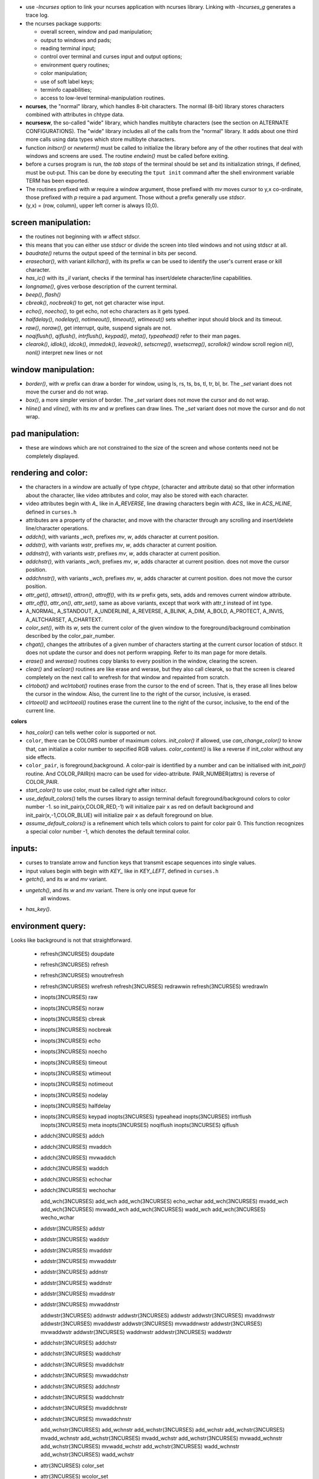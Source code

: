 * use `-lncurses` option to link your ncurses application with ncurses library.
  Linking with `-lncurses_g` generates a trace log.

* the ncurses package supports:

  * overall screen, window and pad manipulation;
  * output to windows and pads;
  * reading terminal  input;
  * control  over terminal and curses input and output options;
  * environment query routines;
  * color manipulation;
  * use of soft label keys;
  * terminfo capabilities;
  * access to low-level terminal-manipulation routines.

* **ncurses**, the "normal" library, which handles 8-bit characters. The normal
  (8-bit)  library  stores  characters combined  with attributes in chtype
  data.

* **ncursesw**, the so-called "wide" library, which handles multibyte characters
  (see the section on ALTERNATE CONFIGURATIONS). The "wide" library includes
  all of the calls from the "normal" library.  It adds about one third more
  calls using data types which store multibyte characters.
                                                         
* function `initscr()` or `newterm()` must be called to initialize the library
  before any of the other routines that deal with windows and screens are used.
  The routine `endwin()` must be called before exiting.

* before a curses program is run, the `tab stops` of the terminal should be set
  and its initialization strings, if defined, must be out‐put. This can be done
  by executing the ``tput init`` command after the shell environment variable
  TERM has been exported.

* The routines prefixed with `w` require a window argument, those prefixed with
  `mv` moves cursor to y,x co-ordinate, those prefixed with `p` require a pad
  argument. Those without a prefix generally use `stdscr`.
  
* (y,x) = (row, column), upper left corner is always (0,0).

screen manipulation:
--------------------

* the routines not beginning with `w` affect stdscr.

* this means that you can either use stdscr or divide the screen into tiled
  windows and not using stdscr at all.

* `baudrate()` returns the output speed of the terminal in bits per second. 

* `erasechar()`, with variant `killchar()`, with its prefix `w` can be used to
  identify the user's current erase or kill character.

* `has_ic()` with its `_il` variant, checks if the terminal has insert/delete
  character/line capabilities.

* `longname()`, gives verbose description of the current terminal.

* `beep()`, `flash()`

* `cbreak()`, `nocbreak()` to get, not get character wise input.

* `echo()`, `noecho()`, to get echo, not echo characters as it gets typed.

* `halfdelay()`, `nodelay()`, `notimeout()`, `timeout()`, `wtimeout()` sets
  whether input should block and its timeout.

* `raw()`, `noraw()`, get interrupt, quite, suspend signals are not.

* `noqiflush()`, `qiflush()`, `intrflush()`, `keypad()`, `meta()`,
  `typeahead()` refer to their man pages.

* `clearok()`, `idlok()`, `idcok()`, `immedok()`, `leaveok()`,
  `setscrreg()`, `wsetscrreg()`, `scrollok()` window scroll region
  `nl()`, `nonl()` interpret new lines or not

window manipulation:
--------------------

* `border()`, with `w` prefix can draw a border for window, using ls, rs, ts,
  bs, tl, tr, bl, br. The `_set` variant does not move the curser and do not
  wrap.

* `box()`, a more simpler version of border. The `_set` variant does not move
  the cursor and do not wrap.

* `hline()` and `vline()`, with its `mv` and `w` prefixes can draw lines. The
  `_set` variant does not move the cursor and do not wrap.

pad manipulation:
-----------------

* these are windows which are not constrained to the size of the screen and
  whose contents need not be completely displayed.

rendering and color:
-------------------

* the characters  in a window are actually of type `chtype`, (character and
  attribute data) so that other information about the character, like video
  attributes and color, may also be stored with each character.

* video attributes begin with `A_` like in `A_REVERSE`, line drawing characters
  begin with `ACS_` like in `ACS_HLINE`, defined in ``curses.h``

* attributes are a property of the character, and move with the character
  through any scrolling and insert/delete  line/character operations. 

* `addch()`, with variants `_wch`, prefixes `mv`, `w`, adds character at
  current position.

* `addstr()`, with variants `wstr`, prefixes `mv`, `w`, adds character at
  current position.

* `addnstr()`, with variants `wstr`, prefixes `mv`, `w`, adds character at
  current position.

* `addchstr()`, with variants `_wch`, prefixes `mv`, `w`, adds character at
  current position. does not move the cursor position.

* `addchnstr()`, with variants `_wch`, prefixes `mv`, `w`, adds character at
  current position. does not move the cursor position.

* `attr_get()`, `attrset()`, `attron()`, `attroff()`, with its `w` prefix gets,
  sets, adds and removes current window attribute.

* `attr_off()`, `attr_on()`, `attr_set()`, same as above variants, except that
  work with attr_t instead of int type.

* A_NORMAL, A_STANDOUT, A_UNDERLINE, A_REVERSE, A_BLINK, A_DIM, A_BOLD,
  A_PROTECT, A_INVIS, A_ALTCHARSET, A_CHARTEXT.

* `color_set()`, with its `w`, sets the current color of the given window to
  the foreground/background combination described by the color_pair_number.

* `chgat()`, changes the attributes of a given number of characters starting
  at the current cursor location of stdscr. It does not update the cursor
  and does not perform wrapping. Refer to its man page for more details.

* `erase()` and `werase()` routines copy blanks to every position in the
  window, clearing the screen.

* `clear()`  and  `wclear()` routines are like erase and werase, but they also
  call clearok, so that the screen is cleared completely on the next call to
  wrefresh for that window and repainted from scratch.

* `clrtobot()` and `wclrtobot()` routines erase from the cursor to the end of
  screen.  That is, they erase all lines below the cursor in the window.
  Also, the current line to the right of the cursor, inclusive, is erased.

* `clrtoeol()` and `wclrtoeol()` routines erase the current line to the right
  of the cursor, inclusive, to the end of the current line.

**colors**

* `has_color()` can tells wether color is supported or not.

* ``color``, there can be COLORS number of maximum colors. `init_color()` if
  allowed, use `can_change_color()` to know that, can initialize a color
  number to sepcified RGB values. `color_content()` is like a reverse if
  init_color without any side effects.

* ``color_pair``, is foreground,background. A color-pair is identified by a
  number and can be initialised with `init_pair()` routine. And COLOR_PAIR(n)
  macro can be used for video-attribute. PAIR_NUMBER(attrs) is reverse of
  COLOR_PAIR.

* `start_color()` to use color, must be called right after initscr.

* `use_default_colors()`  tells the curses library to
  assign terminal default foreground/background colors to color number -1.
  so init_pair(x,COLOR_RED,-1) will initialize pair x as red on default
  background and init_pair(x,-1,COLOR_BLUE) will initialize pair x as
  default foreground on blue.

* `assume_default_colors()` is  a refinement which tells which
  colors to paint for color pair 0.  This function recognizes a special color
  number -1, which denotes the default terminal color.


inputs:
-------
 
* curses to translate arrow and function keys that transmit escape sequences
  into single values.

* input values begin with begin with `KEY_` like in `KEY_LEFT`, defined in
  ``curses.h``

* `getch()`, and its `w` and `mv` variant.

* `ungetch()`, and its `w` and `mv` variant. There is only one input queue for
   all windows.

* `has_key()`.

environment query:
------------------

Looks like background is not that straightforward.
                                   
       * refresh(3NCURSES)        doupdate                
       * refresh(3NCURSES)        refresh                 
       * refresh(3NCURSES)        wnoutrefresh            
       * refresh(3NCURSES)        wrefresh                
         refresh(3NCURSES)        redrawwin               
         refresh(3NCURSES)        wredrawln               

       * inopts(3NCURSES)         raw                     
       * inopts(3NCURSES)         noraw                   
       * inopts(3NCURSES)         cbreak                  
       * inopts(3NCURSES)         nocbreak                
       * inopts(3NCURSES)         echo                    
       * inopts(3NCURSES)         noecho                  
       * inopts(3NCURSES)         timeout                 
       * inopts(3NCURSES)         wtimeout                
       * inopts(3NCURSES)         notimeout               
       * inopts(3NCURSES)         nodelay                 
       * inopts(3NCURSES)         halfdelay               
       * inopts(3NCURSES)         keypad                  
         inopts(3NCURSES)         typeahead               
         inopts(3NCURSES)         intrflush               
         inopts(3NCURSES)         meta                    
         inopts(3NCURSES)         noqiflush               
         inopts(3NCURSES)         qiflush                 
         
       * addch(3NCURSES)          addch                   
       * addch(3NCURSES)          mvaddch                 
       * addch(3NCURSES)          mvwaddch                
       * addch(3NCURSES)          waddch                  
       * addch(3NCURSES)          echochar                
       * addch(3NCURSES)          wechochar               

         add_wch(3NCURSES)        add_wch                 
         add_wch(3NCURSES)        echo_wchar              
         add_wch(3NCURSES)        mvadd_wch               
         add_wch(3NCURSES)        mvwadd_wch              
         add_wch(3NCURSES)        wadd_wch                
         add_wch(3NCURSES)        wecho_wchar             

       * addstr(3NCURSES)         addstr                  
       * addstr(3NCURSES)         waddstr                 
       * addstr(3NCURSES)         mvaddstr                
       * addstr(3NCURSES)         mvwaddstr               
       * addstr(3NCURSES)         addnstr                 
       * addstr(3NCURSES)         waddnstr                
       * addstr(3NCURSES)         mvaddnstr               
       * addstr(3NCURSES)         mvwaddnstr              

         addwstr(3NCURSES)        addnwstr                
         addwstr(3NCURSES)        addwstr                 
         addwstr(3NCURSES)        mvaddnwstr              
         addwstr(3NCURSES)        mvaddwstr               
         addwstr(3NCURSES)        mvwaddnwstr             
         addwstr(3NCURSES)        mvwaddwstr              
         addwstr(3NCURSES)        waddnwstr               
         addwstr(3NCURSES)        waddwstr                

       * addchstr(3NCURSES)       addchstr                
       * addchstr(3NCURSES)       waddchstr               
       * addchstr(3NCURSES)       mvaddchstr              
       * addchstr(3NCURSES)       mvwaddchstr             
       * addchstr(3NCURSES)       addchnstr               
       * addchstr(3NCURSES)       waddchnstr              
       * addchstr(3NCURSES)       mvaddchnstr             
       * addchstr(3NCURSES)       mvwaddchnstr            

         add_wchstr(3NCURSES)     add_wchnstr             
         add_wchstr(3NCURSES)     add_wchstr              
         add_wchstr(3NCURSES)     mvadd_wchnstr           
         add_wchstr(3NCURSES)     mvadd_wchstr            
         add_wchstr(3NCURSES)     mvwadd_wchnstr          
         add_wchstr(3NCURSES)     mvwadd_wchstr           
         add_wchstr(3NCURSES)     wadd_wchnstr            
         add_wchstr(3NCURSES)     wadd_wchstr             

       * attr(3NCURSES)           color_set               
       * attr(3NCURSES)           wcolor_set              
       * attr(3NCURSES)           attrset                 
       * attr(3NCURSES)           wattrset                
       * attr(3NCURSES)           attroff                 
       * attr(3NCURSES)           wattroff                
       * attr(3NCURSES)           attron                  
       * attr(3NCURSES)           wattron                 
       * attr(3NCURSES)           PAIR_NUMBER             
       * attr(3NCURSES)           attr_get                
       * attr(3NCURSES)           wattr_get               
       * attr(3NCURSES)           chgat                   
       * attr(3NCURSES)           mvchgat                 
       * attr(3NCURSES)           mvwchgat                
       * attr(3NCURSES)           wchgat                  
         attr(3NCURSES)           standend                
         attr(3NCURSES)           standout                
         attr(3NCURSES)           wstandend               
         attr(3NCURSES)           wstandout               
         attr(3NCURSES)           attr_off                
         attr(3NCURSES)           wattr_off               
         attr(3NCURSES)           attr_on                 
         attr(3NCURSES)           wattr_on                
         attr(3NCURSES)           attr_set                
         attr(3NCURSES)           wattr_set               
         attr(3NCURSES)           getattrs                

       * beep(3NCURSES)           beep                    
       * beep(3NCURSES)           flash                   

         bkgd(3NCURSES)           bkgd                    
         bkgd(3NCURSES)           wbkgd                   
         bkgd(3NCURSES)           bkgdset                 
         bkgd(3NCURSES)           wbkgdset                
         bkgd(3NCURSES)           getbkgd                 

         bkgrnd(3NCURSES)         bkgrnd                  
         bkgrnd(3NCURSES)         bkgrndset               
         bkgrnd(3NCURSES)         getbkgrnd               
         bkgrnd(3NCURSES)         wbkgrnd                 
         bkgrnd(3NCURSES)         wbkgrndset              
         bkgrnd(3NCURSES)         wgetbkgrnd              

         border(3NCURSES)         border                  
         border(3NCURSES)         box                     
         border(3NCURSES)         hline                   
         border(3NCURSES)         mvhline                 
         border(3NCURSES)         mvvline                 
         border(3NCURSES)         mvwhline                
         border(3NCURSES)         mvwvline                
         border(3NCURSES)         vline                   
         border(3NCURSES)         wborder                 
         border(3NCURSES)         whline                  
         border(3NCURSES)         wvline                  

         border_set(3NCURSES)     border_set              
         border_set(3NCURSES)     box_set                 
         border_set(3NCURSES)     hline_set               
         border_set(3NCURSES)     mvhline_set             
         border_set(3NCURSES)     mvvline_set             
         border_set(3NCURSES)     mvwhline_set            
         border_set(3NCURSES)     mvwvline_set            
         border_set(3NCURSES)     vline_set               
         border_set(3NCURSES)     wborder_set             
         border_set(3NCURSES)     whline_set              
         border_set(3NCURSES)     wvline_set              

       * clear(3NCURSES)          erase                   
       * clear(3NCURSES)          werase                  
       * clear(3NCURSES)          clear                   
       * clear(3NCURSES)          wclear                  
       * clear(3NCURSES)          clrtobot                
       * clear(3NCURSES)          wclrtobot               
       * clear(3NCURSES)          clrtoeol                
       * clear(3NCURSES)          wclrtoeol               

       * color(3NCURSES)          has_colors              
       * color(3NCURSES)          start_color             
       * color(3NCURSES)          init_pair               
         color(3NCURSES)          can_change_color        
         color(3NCURSES)          init_color              
         color(3NCURSES)          color_content           
         color(3NCURSES)          pair_content            
         color(3NCURSES)          COLOR_PAIR              

         default_colors(3NCURSES)*assume_default_colors   
         default_colors(3NCURSES)*use_default_colors      

         define_key(3NCURSES)*    define_key              

       * delch(3NCURSES)          delch                   
       * delch(3NCURSES)          mvdelch                 
       * delch(3NCURSES)          mvwdelch                
       * delch(3NCURSES)          wdelch                  

       * deleteln(3NCURSES)       deleteln                
       * deleteln(3NCURSES)       insdelln                
       * deleteln(3NCURSES)       insertln                
       * deleteln(3NCURSES)       wdeleteln               
       * deleteln(3NCURSES)       winsdelln               
       * deleteln(3NCURSES)       winsertln               

       * extensions(3NCURSES)*    curses_version          
         extensions(3NCURSES)*    use_extended_names      

         get_wch(3NCURSES)        get_wch                 
         get_wch(3NCURSES)        mvget_wch               
         get_wch(3NCURSES)        mvwget_wch              
         get_wch(3NCURSES)        unget_wch               
         get_wch(3NCURSES)        wget_wch                

         get_wstr(3NCURSES)       get_wstr                
         get_wstr(3NCURSES)       getn_wstr               
         get_wstr(3NCURSES)       mvget_wstr              
         get_wstr(3NCURSES)       mvgetn_wstr             
         get_wstr(3NCURSES)       mvwget_wstr             
         get_wstr(3NCURSES)       mvwgetn_wstr            
         get_wstr(3NCURSES)       wget_wstr               
         get_wstr(3NCURSES)       wgetn_wstr              

         getcchar(3NCURSES)       getcchar                
         getcchar(3NCURSES)       setcchar                

       * getch(3NCURSES)          getch                   
         getch(3NCURSES)          wgetch                  
         getch(3NCURSES)          mvgetch                 
         getch(3NCURSES)          mvwgetch                
       * getch(3NCURSES)          ungetch                 
       * getch(3NCURSES)*         has_key                 

         getstr(3NCURSES)         getnstr                 
         getstr(3NCURSES)         getstr                  
         getstr(3NCURSES)         mvgetnstr               
         getstr(3NCURSES)         mvgetstr                
         getstr(3NCURSES)         mvwgetnstr              
         getstr(3NCURSES)         mvwgetstr               
         getstr(3NCURSES)         wgetnstr                
         getstr(3NCURSES)         wgetstr                 

       * getyx(3NCURSES)          getbegyx                
       * getyx(3NCURSES)          getmaxyx                
       * getyx(3NCURSES)          getparyx                
       * getyx(3NCURSES)          getyx                   

       * inch(3NCURSES)           inch                    
       * inch(3NCURSES)           mvinch                  
       * inch(3NCURSES)           mvwinch                 
       * inch(3NCURSES)           winch                   

         in_wch(3NCURSES)         in_wch                  
         in_wch(3NCURSES)         mvin_wch                
         in_wch(3NCURSES)         mvwin_wch               
         in_wch(3NCURSES)         win_wch                 

       * instr(3NCURSES)          innstr                  
       * instr(3NCURSES)          winnstr                 
       * instr(3NCURSES)          mvinnstr                
       * instr(3NCURSES)          mvwinnstr               
         instr(3NCURSES)          instr                   
         instr(3NCURSES)          winstr                  
         instr(3NCURSES)          mvinstr                 
         instr(3NCURSES)          mvwinstr                

         inwstr(3NCURSES)         innwstr                 
         inwstr(3NCURSES)         inwstr                  
         inwstr(3NCURSES)         mvinnwstr               
         inwstr(3NCURSES)         mvinwstr                
         inwstr(3NCURSES)         mvwinnwstr              
         inwstr(3NCURSES)         mvwinwstr               
         inwstr(3NCURSES)         winnwstr                
         inwstr(3NCURSES)         winwstr                 

       * inchstr(3NCURSES)        inchnstr                
       * inchstr(3NCURSES)        winchnstr               
       * inchstr(3NCURSES)        mvinchnstr              
       * inchstr(3NCURSES)        mvwinchnstr             
         inchstr(3NCURSES)        inchstr                 
         inchstr(3NCURSES)        winchstr                
         inchstr(3NCURSES)        mvinchstr               
         inchstr(3NCURSES)        mvwinchstr              

         in_wchstr(3NCURSES)      in_wchnstr              
         in_wchstr(3NCURSES)      in_wchstr               
         in_wchstr(3NCURSES)      mvin_wchnstr            
         in_wchstr(3NCURSES)      mvin_wchstr             
         in_wchstr(3NCURSES)      mvwin_wchnstr           
         in_wchstr(3NCURSES)      mvwin_wchstr            
         in_wchstr(3NCURSES)      win_wchnstr             
         in_wchstr(3NCURSES)      win_wchstr              

       * insch(3NCURSES)          insch                   
       * insch(3NCURSES)          mvinsch                 
       * insch(3NCURSES)          mvwinsch                
       * insch(3NCURSES)          winsch                  

         ins_wch(3NCURSES)        ins_wch                 
         ins_wch(3NCURSES)        mvins_wch               
         ins_wch(3NCURSES)        mvwins_wch              
         ins_wch(3NCURSES)        wins_wch                

       * insstr(3NCURSES)         insstr                  
       * insstr(3NCURSES)         winsstr                 
       * insstr(3NCURSES)         mvinsstr                
       * insstr(3NCURSES)         mvwinsstr               
       * insstr(3NCURSES)         insnstr                 
       * insstr(3NCURSES)         winsnstr                
       * insstr(3NCURSES)         mvinsnstr               
       * insstr(3NCURSES)         mvwinsnstr              

         ins_wstr(3NCURSES)       ins_nwstr               
         ins_wstr(3NCURSES)       ins_wstr                
         ins_wstr(3NCURSES)       mvins_nwstr             
         ins_wstr(3NCURSES)       mvins_wstr              
         ins_wstr(3NCURSES)       mvwins_nwstr            
         ins_wstr(3NCURSES)       mvwins_wstr             
         ins_wstr(3NCURSES)       wins_nwstr              
         ins_wstr(3NCURSES)       wins_wstr               

         initscr(3NCURSES)        delscreen               
         initscr(3NCURSES)        endwin                  
         initscr(3NCURSES)        initscr                 
         initscr(3NCURSES)        isendwin                
         initscr(3NCURSES)        newterm                 
         initscr(3NCURSES)        set_term                

         kernel(3NCURSES)         curs_set                
         kernel(3NCURSES)         def_prog_mode           
         kernel(3NCURSES)         def_shell_mode          
         kernel(3NCURSES)         getsyx                  
         kernel(3NCURSES)         napms                   
         kernel(3NCURSES)         reset_prog_mode         
         kernel(3NCURSES)         reset_shell_mode        
         kernel(3NCURSES)         resetty                 
         kernel(3NCURSES)         ripoffline              
         kernel(3NCURSES)         savetty                 
         kernel(3NCURSES)         setsyx                  

         key_defined(3NCURSES)*   key_defined             
         keybound(3NCURSES)*      keybound                
         keyok(3NCURSES)*         keyok                   

         legacy(3NCURSES)*        getbegx                 
         legacy(3NCURSES)*        getbegy                 
         legacy(3NCURSES)*        getcurx                 
         legacy(3NCURSES)*        getcury                 
         legacy(3NCURSES)*        getmaxx                 
         legacy(3NCURSES)*        getmaxy                 
         legacy(3NCURSES)*        getparx                 
         legacy(3NCURSES)*        getpary                 

         legacy_coding(3NCURSES)* use_legacy_coding       

         memleaks(3NCURSES)*      _nc_free_and_exit       
         memleaks(3NCURSES)*      _nc_freeall             

         mouse(3NCURSES)*         getmouse                
         mouse(3NCURSES)*         mouse_trafo             
         mouse(3NCURSES)*         mouseinterval           
         mouse(3NCURSES)*         mousemask               
         mouse(3NCURSES)*         ungetmouse              
         mouse(3NCURSES)*         wenclose                
         mouse(3NCURSES)*         wmouse_trafo            

         move(3NCURSES)           move                    
         move(3NCURSES)           wmove                   

         opaque(3NCURSES)*        is_cleared              
         opaque(3NCURSES)*        is_idcok                
         opaque(3NCURSES)*        is_idlok                
         opaque(3NCURSES)*        is_immedok              
         opaque(3NCURSES)*        is_keypad               
         opaque(3NCURSES)*        is_leaveok              
         opaque(3NCURSES)*        is_nodelay              
         opaque(3NCURSES)*        is_notimeout            
         opaque(3NCURSES)*        is_scrollok             
         opaque(3NCURSES)*        is_syncok               

         outopts(3NCURSES)        clearok                 
         outopts(3NCURSES)        idcok                   
         outopts(3NCURSES)        idlok                   
         outopts(3NCURSES)        immedok                 
         outopts(3NCURSES)        leaveok                 
         outopts(3NCURSES)        nl                      
         outopts(3NCURSES)        nonl                    
         outopts(3NCURSES)        scrollok                
         outopts(3NCURSES)        setscrreg               
         outopts(3NCURSES)        wsetscrreg              

         overlay(3NCURSES)        copywin                 
         overlay(3NCURSES)        overlay                 
         overlay(3NCURSES)        overwrite               

         pad(3NCURSES)            newpad                  
         pad(3NCURSES)            pechochar               
         pad(3NCURSES)            pnoutrefresh            
         pad(3NCURSES)            prefresh                
         pad(3NCURSES)            subpad                  

         print(3NCURSES)*         mcprint                 
         printw(3NCURSES)         mvprintw                
         printw(3NCURSES)         mvwprintw               
         printw(3NCURSES)         printw                  
         printw(3NCURSES)         vw_printw               
         printw(3NCURSES)         vwprintw                
         printw(3NCURSES)         wprintw                 

         resizeterm(3NCURSES)*    is_term_resized         
         resizeterm(3NCURSES)*    resizeterm              

         scanw(3NCURSES)          mvscanw                 
         scanw(3NCURSES)          mvwscanw                
         scanw(3NCURSES)          scanw                   
         scanw(3NCURSES)          vw_scanw                
         scanw(3NCURSES)          vwscanw                 
         scanw(3NCURSES)          wscanw                  

         scr_dump(3NCURSES)       scr_dump                
         scr_dump(3NCURSES)       scr_init                
         scr_dump(3NCURSES)       scr_restore             
         scr_dump(3NCURSES)       scr_set                 

         scroll(3NCURSES)         scrl                    
         scroll(3NCURSES)         scroll                  
         scroll(3NCURSES)         wscrl                   

         slk(3NCURSES)            slk_attr_off            
         slk(3NCURSES)            slk_attr_on             
         slk(3NCURSES)            slk_attr_set            
         slk(3NCURSES)            slk_attroff             
         slk(3NCURSES)            slk_attron              
         slk(3NCURSES)            slk_attrset             
         slk(3NCURSES)            slk_clear               
         slk(3NCURSES)            slk_color               
         slk(3NCURSES)            slk_init                
         slk(3NCURSES)            slk_label               
         slk(3NCURSES)            slk_noutrefresh         
         slk(3NCURSES)            slk_refresh             
         slk(3NCURSES)            slk_restore             
         slk(3NCURSES)            slk_set                 
         slk(3NCURSES)            slk_touch               
         slk(3NCURSES)*           slk_attr                

         termattrs(3NCURSES)      baudrate                
         termattrs(3NCURSES)      erasechar               
         termattrs(3NCURSES)      erasewchar              
         termattrs(3NCURSES)      has_ic                  
         termattrs(3NCURSES)      has_il                  
         termattrs(3NCURSES)      killchar                
         termattrs(3NCURSES)      killwchar               
         termattrs(3NCURSES)      longname                
         termattrs(3NCURSES)      term_attrs              
         termattrs(3NCURSES)      termattrs               
         termattrs(3NCURSES)      termname                

         termcap(3NCURSES)        tgetent                 
         termcap(3NCURSES)        tgetflag                
         termcap(3NCURSES)        tgetnum                 
         termcap(3NCURSES)        tgetstr                 
         termcap(3NCURSES)        tgoto                   
         termcap(3NCURSES)        tputs                   

         terminfo(3NCURSES)       del_curterm             
         terminfo(3NCURSES)       mvcur                   
         terminfo(3NCURSES)       putp                    
         terminfo(3NCURSES)       restartterm             
         terminfo(3NCURSES)       set_curterm             
         terminfo(3NCURSES)       setterm                 
         terminfo(3NCURSES)       setupterm               
         terminfo(3NCURSES)       tigetflag               
         terminfo(3NCURSES)       tigetnum                
         terminfo(3NCURSES)       tigetstr                
         terminfo(3NCURSES)       tparm                   
         terminfo(3NCURSES)       tputs                   
         terminfo(3NCURSES)       vid_attr                
         terminfo(3NCURSES)       vid_puts                
         terminfo(3NCURSES)       vidattr                 
         terminfo(3NCURSES)       vidputs                 

         touch(3NCURSES)          is_linetouched          
         touch(3NCURSES)          is_wintouched           
         touch(3NCURSES)          touchline               
         touch(3NCURSES)          touchwin                
         touch(3NCURSES)          untouchwin              
         touch(3NCURSES)          wtouchln                

         trace(3NCURSES)*         _nc_tracebits           
         trace(3NCURSES)*         _traceattr              
         trace(3NCURSES)*         _traceattr2             
         trace(3NCURSES)*         _tracechar              
         trace(3NCURSES)*         _tracechtype            
         trace(3NCURSES)*         _tracechtype2           
         trace(3NCURSES)*         _tracedump              
         trace(3NCURSES)*         _tracef                 
         trace(3NCURSES)*         _tracemouse             
         trace(3NCURSES)*         trace                   

         util(3NCURSES)           delay_output            
         util(3NCURSES)           filter                  
         util(3NCURSES)           flushinp                
         util(3NCURSES)           getwin                  
         util(3NCURSES)           key_name                
         util(3NCURSES)           keyname                 
         util(3NCURSES)           putwin                  
         util(3NCURSES)           unctrl                  
         util(3NCURSES)           use_env                 
         util(3NCURSES)           wunctrl                 
         util(3NCURSES)*          nofilter                

         window(3NCURSES)         delwin                  
         window(3NCURSES)         derwin                  
         window(3NCURSES)         dupwin                  
         window(3NCURSES)         mvderwin                
         window(3NCURSES)         mvwin                   
         window(3NCURSES)         newwin                  
         window(3NCURSES)         subwin                  
         window(3NCURSES)         syncok                  
         window(3NCURSES)         wcursyncup              
         window(3NCURSES)         wsyncdown               
         window(3NCURSES)         wsyncup                 

         wresize(3NCURSES)*       wresize                 
